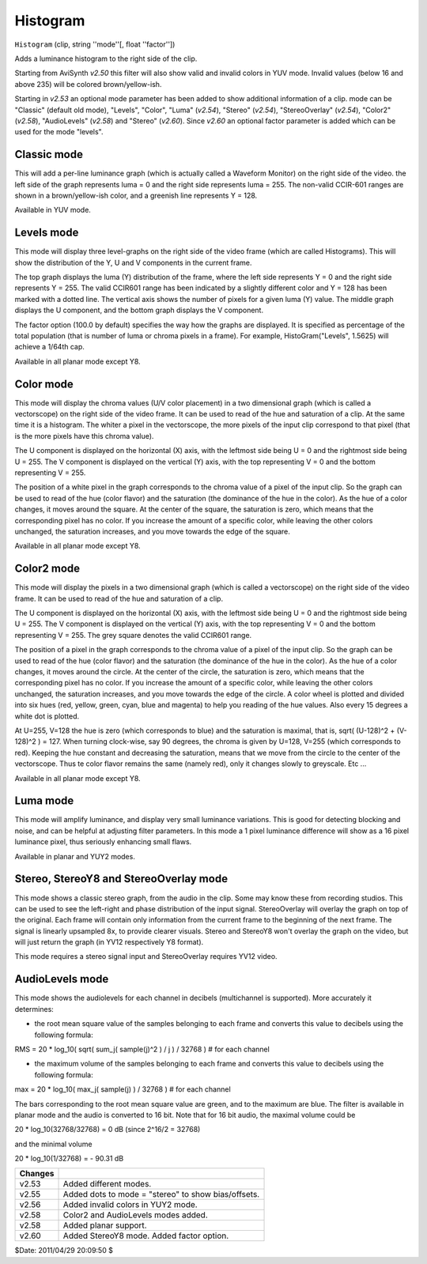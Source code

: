 
Histogram
=========

``Histogram`` (clip, string ''mode''[, float ''factor''])

Adds a luminance histogram to the right side of the clip.

Starting from AviSynth *v2.50* this filter will also show valid and invalid
colors in YUV mode. Invalid values (below 16 and above 235) will be colored
brown/yellow-ish.

Starting in *v2.53* an optional mode parameter has been added to show
additional information of a clip. mode can be "Classic" (default old mode),
"Levels", "Color", "Luma" (*v2.54*), "Stereo" (*v2.54*), "StereoOverlay"
(*v2.54*), "Color2"  (*v2.58*), "AudioLevels" (*v2.58*) and "Stereo"
(*v2.60*). Since *v2.60* an optional factor parameter is added which can be
used for the mode "levels".


Classic mode
------------

.. image:: pictures/histogram_classic.jpg


This will add a per-line luminance graph (which is actually called a Waveform
Monitor) on the right side of the video. the left side of the graph
represents luma = 0 and the right side represents luma = 255. The non-valid
CCIR-601 ranges are shown in a brown/yellow-ish color, and a greenish line
represents Y = 128.

Available in YUV mode.


Levels mode
-----------

.. image:: pictures/histogram_modelevels.jpg


This mode will display three level-graphs on the right side of the video
frame (which are called Histograms). This will show the distribution of the
Y, U and V components in the current frame.

The top graph displays the luma (Y) distribution of the frame, where the left
side represents Y = 0 and the right side represents Y = 255. The valid
CCIR601 range has been indicated by a slightly different color and Y = 128
has been marked with a dotted line. The vertical axis shows the number of
pixels for a given luma (Y) value. The middle graph displays the U component,
and the bottom graph displays the V component.

The factor option (100.0 by default) specifies the way how the graphs are
displayed. It is specified as percentage of the total population (that is
number of luma or chroma pixels in a frame). For example, HistoGram("Levels",
1.5625) will achieve a 1/64th cap.

Available in all planar mode except Y8.


Color mode
----------

.. image:: pictures/histogram_modecolor.jpg


This mode will display the chroma values (U/V color placement) in a two
dimensional graph (which is called a vectorscope) on the right side of the
video frame. It can be used to read of the hue and saturation of a clip. At
the same time it is a histogram. The whiter a pixel in the vectorscope, the
more pixels of the input clip correspond to that pixel (that is the more
pixels have this chroma value).

The U component is displayed on the horizontal (X) axis, with the leftmost
side being U = 0 and the rightmost side being U = 255. The V component is
displayed on the vertical (Y) axis, with the top representing V = 0 and the
bottom representing V = 255.

The position of a white pixel in the graph corresponds to the chroma value of
a pixel of the input clip. So the graph can be used to read of the hue (color
flavor) and the saturation (the dominance of the hue in the color). As the
hue of a color changes, it moves around the square. At the center of the
square, the saturation is zero, which means that the corresponding pixel has
no color. If you increase the amount of a specific color, while leaving the
other colors unchanged, the saturation increases, and you move towards the
edge of the square.

Available in all planar mode except Y8.


Color2 mode
-----------

.. image:: pictures/histogram_modecolor2.jpg


This mode will display the pixels in a two dimensional graph (which is called
a vectorscope) on the right side of the video frame. It can be used to read
of the hue and saturation of a clip.

The U component is displayed on the horizontal (X) axis, with the leftmost
side being U = 0 and the rightmost side being U = 255. The V component is
displayed on the vertical (Y) axis, with the top representing V = 0 and the
bottom representing V = 255. The grey square denotes the valid CCIR601 range.

The position of a pixel in the graph corresponds to the chroma value of a
pixel of the input clip. So the graph can be used to read of the hue (color
flavor) and the saturation (the dominance of the hue in the color). As the
hue of a color changes, it moves around the circle. At the center of the
circle, the saturation is zero, which means that the corresponding pixel has
no color. If you increase the amount of a specific color, while leaving the
other colors unchanged, the saturation increases, and you move towards the
edge of the circle. A color wheel is plotted and divided into six hues (red,
yellow, green, cyan, blue and magenta) to help you reading of the hue values.
Also every 15 degrees a white dot is plotted.

At U=255, V=128 the hue is zero (which corresponds to blue) and the
saturation is maximal, that is, sqrt( (U-128)^2 + (V-128)^2 ) = 127. When
turning clock-wise, say 90 degrees, the chroma is given by U=128, V=255
(which corresponds to red). Keeping the hue constant and decreasing the
saturation, means that we move from the circle to the center of the
vectorscope. Thus te color flavor remains the same (namely red), only it
changes slowly to greyscale.  Etc ...

Available in all planar mode except Y8.


Luma mode
---------

.. image:: pictures/histogram_modeluma.jpg


This mode will amplify luminance, and display very small luminance
variations. This is good for detecting blocking and noise, and can be helpful
at adjusting filter parameters. In this mode a 1 pixel luminance difference
will show as a 16 pixel luminance pixel, thus seriously enhancing small
flaws.

Available in planar and YUY2 modes.


Stereo, StereoY8 and StereoOverlay mode
---------------------------------------

.. image:: pictures/histogram_modestereo.gif


This mode shows a classic stereo graph, from the audio in the clip. Some may
know these from recording studios. This can be used to see the left-right and
phase distribution of the input signal. StereoOverlay will overlay the graph
on top of the original. Each frame will contain only information from the
current frame to the beginning of the next frame. The signal is linearly
upsampled 8x, to provide clearer visuals. Stereo and StereoY8 won't overlay
the graph on the video, but will just return the graph (in YV12 respectively
Y8 format).

This mode requires a stereo signal input and StereoOverlay requires YV12
video.


AudioLevels mode
----------------

.. image:: pictures/histogram_audiolevels.jpg


This mode shows the audiolevels for each channel in decibels (multichannel is
supported). More accurately it determines:

-   the root mean square value of the samples belonging to each frame and
    converts this value to decibels using the following formula:

RMS = 20 * log_10( sqrt( sum_j( sample(j)^2 ) / j ) / 32768 )  # for each
channel

-   the maximum volume of the samples belonging to each frame and
    converts this value to decibels using the following formula:

max = 20 * log_10( max_j( sample(j) ) / 32768 )  # for each channel

The bars corresponding to the root mean square value are green, and to the
maximum are blue. The filter is available in planar mode and the audio is
converted to 16 bit. Note that for 16 bit audio, the maximal volume could be

20 * log_10(32768/32768) = 0 dB (since 2^16/2 = 32768)

and the minimal volume

20 * log_10(1/32768) = - 90.31 dB

+---------+-----------------------------------------------------+
| Changes |                                                     |
+=========+=====================================================+
| v2.53   | Added different modes.                              |
+---------+-----------------------------------------------------+
| v2.55   | Added dots to mode = "stereo" to show bias/offsets. |
+---------+-----------------------------------------------------+
| v2.56   | Added invalid colors in YUY2 mode.                  |
+---------+-----------------------------------------------------+
| v2.58   | Color2 and AudioLevels modes added.                 |
+---------+-----------------------------------------------------+
| v2.58   | Added planar support.                               |
+---------+-----------------------------------------------------+
| v2.60   | Added StereoY8 mode. Added factor option.           |
+---------+-----------------------------------------------------+

$Date: 2011/04/29 20:09:50 $
